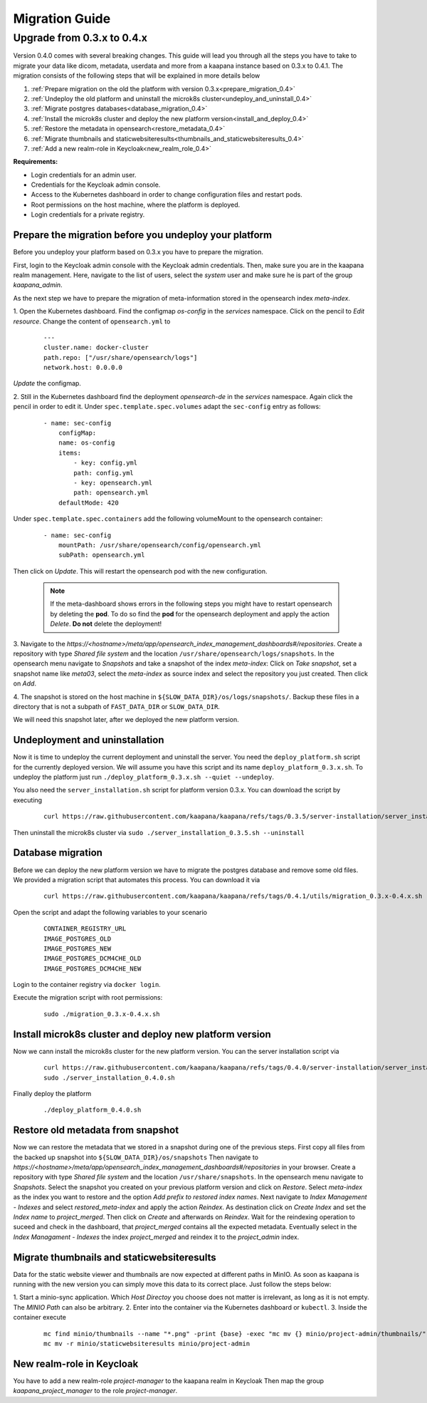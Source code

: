 .. _migration_guide:


###############
Migration Guide
###############



.. _migration_guide_0.4:


Upgrade from 0.3.x to 0.4.x
****************************

Version 0.4.0 comes with several breaking changes.
This guide will lead you through all the steps you have to take to migrate your data like dicom, metadata, userdata and more from a kaapana instance based on 0.3.x to 0.4.1.
The migration consists of the following steps that will be explained in more details below

#. :ref:`Prepare migration on the old the platform with version 0.3.x<prepare_migration_0.4>`
#. :ref:`Undeploy the old platform and uninstall the microk8s cluster<undeploy_and_uninstall_0.4>`
#. :ref:`Migrate postgres databases<database_migration_0.4>`
#. :ref:`Install the microk8s cluster and deploy the new platform version<install_and_deploy_0.4>`
#. :ref:`Restore the metadata in opensearch<restore_metadata_0.4>`
#. :ref:`Migrate thumbnails and staticwebsiteresults<thumbnails_and_staticwebsiteresults_0.4>`
#. :ref:`Add a new realm-role in Keycloak<new_realm_role_0.4>`



**Requirements:**

* Login credentials for an admin user.
* Credentials for the Keycloak admin console.
* Access to the Kubernetes dashboard in order to change configuration files and restart pods.
* Root permissions on the host machine, where the platform is deployed.
* Login credentials for a private registry.




.. _prepare_migration_0.4:

Prepare the migration before you undeploy your platform
-----------------------------------------------------------
Before you undeploy your platform based on 0.3.x you have to prepare the migration.

First, login to the Keycloak admin console with the Keycloak admin credentials.
Then, make sure you are in the kaapana realm management.
Here, navigate to the list of users, select the *system* user and make sure he is part of the group *kaapana_admin*.

As the next step we have to prepare the migration of meta-information stored in the opensearch index *meta-index*.

1. Open the Kubernetes dashboard. Find the configmap *os-config* in the *services* namespace. 
Click on the pencil to *Edit resource*.
Change the content of ``opensearch.yml`` to

    :: 

        --- 
        cluster.name: docker-cluster     
        path.repo: ["/usr/share/opensearch/logs"] 
        network.host: 0.0.0.0

*Update* the configmap.

2. Still in the Kubernetes dashboard find the deployment *opensearch-de* in the *services* namespace.
Again click the pencil in order to edit it.
Under ``spec.template.spec.volumes`` adapt the ``sec-config`` entry as follows:

    ::

        - name: sec-config
            configMap:
            name: os-config
            items:
                - key: config.yml
                path: config.yml
                - key: opensearch.yml
                path: opensearch.yml
            defaultMode: 420

Under ``spec.template.spec.containers`` add the following volumeMount to the opensearch container:

    ::

        - name: sec-config
            mountPath: /usr/share/opensearch/config/opensearch.yml
            subPath: opensearch.yml

Then click on *Update*.
This will restart the opensearch pod with the new configuration.

    .. note::
        If the meta-dashboard shows errors in the following steps you might have to restart opensearch by deleting the **pod**.
        To do so find the **pod** for the opensearch deployment and apply the action *Delete*.
        **Do not** delete the deployment!


3. Navigate to the *https://<hostname>/meta/app/opensearch_index_management_dashboards#/repositories*.
Create a repository with type *Shared  file system* and the location ``/usr/share/opensearch/logs/snapshots``.
In the opensearch menu navigate to *Snapshots* and take a snapshot of the index *meta-index*:
Click on *Take snapshot*, set a snapshot name like *meta03*, select the *meta-index* as source index and select the repository you just created.
Then click on *Add*.

4. The snapshot is stored on the host machine in ``${SLOW_DATA_DIR}/os/logs/snapshots/``.
Backup these files in a directory that is not a subpath of ``FAST_DATA_DIR`` or ``SLOW_DATA_DIR``.

We will need this snapshot later, after we deployed the new platform version.

.. _undeploy_and_uninstall_0.4:

Undeployment and uninstallation
--------------------------------
Now it is time to undeploy the current deployment and uninstall the server.
You need the ``deploy_platform.sh`` script for the currently deployed version.
We will assume you have this script and its name ``deploy_platform_0.3.x.sh``.
To undeploy the platform just run ``./deploy_platform_0.3.x.sh --quiet --undeploy``.

You also need the ``server_installation.sh`` script for platform version 0.3.x.
You can download the script by executing

    ::

        curl https://raw.githubusercontent.com/kaapana/kaapana/refs/tags/0.3.5/server-installation/server_installation.sh -o server-installation-0.3.5.sh

Then uninstall the microk8s cluster via ``sudo ./server_installation_0.3.5.sh --uninstall``

.. _database_migration_0.4:

Database migration
----------------------
Before we can deploy the new platform version we have to migrate the postgres database and remove some old files.
We provided a migration script that automates this process.
You can download it via

    ::

        curl https://raw.githubusercontent.com/kaapana/kaapana/refs/tags/0.4.1/utils/migration_0.3.x-0.4.x.sh -o migration_0.3.x-0.4.x.sh

Open the script and adapt the following variables to your scenario

    ::

        CONTAINER_REGISTRY_URL
        IMAGE_POSTGRES_OLD
        IMAGE_POSTGRES_NEW
        IMAGE_POSTGRES_DCM4CHE_OLD
        IMAGE_POSTGRES_DCM4CHE_NEW

Login to the container registry via ``docker login``.

Execute the migration script with root permissions:
    ::
        
        sudo ./migration_0.3.x-0.4.x.sh

.. _install_and_deploy_0.4:

Install microk8s cluster and deploy new platform version
----------------------------------------------------------
Now we cann install the microk8s cluster for the new platform version.
You can the server installation script via

    ::

        curl https://raw.githubusercontent.com/kaapana/kaapana/refs/tags/0.4.0/server-installation/server_installation.sh -o server-installation-0.4.0.sh
        sudo ./server_installation_0.4.0.sh

Finally deploy the platform 
    ::

        ./deploy_platform_0.4.0.sh

.. _restore_metadata_0.4:

Restore old metadata from snapshot
-----------------------------------
Now we can restore the metadata that we stored in a snapshot during one of the previous steps.
First copy  all files from the backed up snapshot into ``${SLOW_DATA_DIR}/os/snapshots``
Then navigate to *https://<hostname>/meta/app/opensearch_index_management_dashboards#/repositories* in your browser.
Create a repository with type *Shared file system* and the location ``/usr/share/snapshots``.
In the opensearch menu navigate to *Snapshots*.
Select the snapshot you created on your previous platform version and click on *Restore*.
Select *meta-index* as the index you want to restore and the option *Add prefix to restored index names*.
Next navigate to *Index Management - Indexes* and select *restored_meta-index* and apply the action *Reindex*.
As destination click on *Create Index* and set the *Index name* to *project_merged*. 
Then click on *Create* and afterwards on *Reindex*.
Wait for the reindexing operation to suceed and check in the dashboard, that *project_merged* contains all the expected metadata.
Eventually select in the *Index Managament - Indexes* the index *project_merged* and reindex it to the *project_admin* index.


.. _thumbnails_and_staticwebsiteresults_0.4:

Migrate thumbnails and staticwebsiteresults
---------------------------------------------
Data for the static website viewer and thumbnails are now expected at different paths in MinIO.
As soon as kaapana is running with the new version you can simply move this data to its correct place.
Just follow the steps below:

1. Start a minio-sync application.
Which *Host Directoy* you choose does not matter is irrelevant, as long as it is not empty. 
The *MINIO Path* can also be arbitrary.
2. Enter into the container via the Kubernetes dashboard or ``kubectl``.
3. Inside the container execute 

    ::

        mc find minio/thumbnails --name "*.png" -print {base} -exec "mc mv {} minio/project-admin/thumbnails/"
        mc mv -r minio/staticwebsiteresults minio/project-admin

.. _new_realm_role_0.4:

New realm-role in Keycloak
------------------------------
You have to add a new realm-role *project-manager* to the kaapana realm in Keycloak
Then map the group *kaapana_project_manager* to the role *project-manager*.